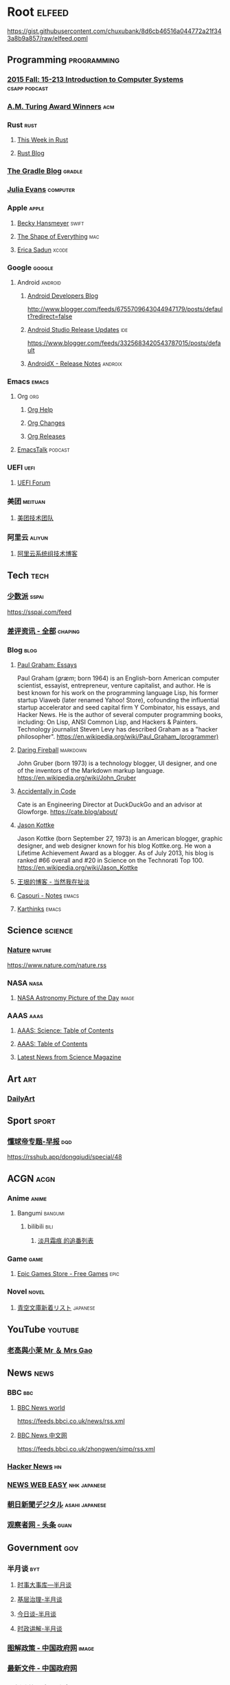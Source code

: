 * Root :elfeed:
https://gist.githubusercontent.com/chuxubank/8d6cb46516a044772a21f343a8b9a857/raw/elfeed.opml
** Programming :programming:
*** [[https://scs.hosted.panopto.com/Panopto/Podcast/Podcast.ashx?courseid=b96d90ae-9871-4fae-91e2-b1627b43e25e&type=mp4][2015 Fall: 15-213 Introduction to Computer Systems]] :csapp:podcast:
*** [[https://rsshub.app/acm/amturingaward][A.M. Turing Award Winners]] :acm:
*** Rust :rust:
**** [[https://this-week-in-rust.org/rss.xml][This Week in Rust]]
**** [[https://blog.rust-lang.org/feed.xml][Rust Blog]]
*** [[https://feed.gradle.org/blog.atom][The Gradle Blog]] :gradle:
*** [[https://jvns.ca/atom.xml][Julia Evans]] :computer:
*** Apple :apple:
**** [[https://beckyhansmeyer.com/feed/][Becky Hansmeyer]] :swift:
**** [[https://shapeof.com/rss.xml][The Shape of Everything]] :mac:
**** [[https://ericasadun.com/feed/][Erica Sadun]] :xcode:
*** Google :google:
**** Android :android:
***** [[http://feeds.feedburner.com/blogspot/hsDu][Android Developers Blog]]
http://www.blogger.com/feeds/6755709643044947179/posts/default?redirect=false
***** [[https://androidstudio.googleblog.com/feeds/posts/default][Android Studio Release Updates]] :ide:
https://www.blogger.com/feeds/3325683420543787015/posts/default
***** [[https://developer.android.com/feeds/androidx-release-notes.xml][AndroidX - Release Notes]] :androix:
*** Emacs :emacs:
**** Org :org:
***** [[https://updates.orgmode.org/feed/help][Org Help]]
***** [[https://updates.orgmode.org/feed/changes][Org Changes]]
***** [[https://updates.orgmode.org/feed/releases][Org Releases]]
**** [[https://emacstalk.codeberg.page/podcast/index.xml][EmacsTalk]] :podcast:
*** UEFI :uefi:
**** [[https://uefi.org/press-releases.xml][UEFI Forum]]
*** 美团 :meituan:
**** [[https://rsshub.app/meituan/tech/home][美团技术团队]]
*** 阿里云 :aliyun:
**** [[https://rsshub.app/aliyun-kernel/index][阿里云系统组技术博客]]
** Tech :tech:
*** [[https://rsshub.app/sspai/index][少数派]] :sspai:
https://sspai.com/feed
*** [[https://rsshub.app/chaping/news][差评资讯 - 全部]] :chaping:
*** Blog :blog:
**** [[https://rsshub.app/blogs/paulgraham][Paul Graham: Essays]]
Paul Graham (/ɡræm/; born 1964) is an English-born American computer scientist, essayist, entrepreneur, venture capitalist, and author. He is best known for his work on the programming language Lisp, his former startup Viaweb (later renamed Yahoo! Store), cofounding the influential startup accelerator and seed capital firm Y Combinator, his essays, and Hacker News. He is the author of several computer programming books, including: On Lisp, ANSI Common Lisp, and Hackers & Painters. Technology journalist Steven Levy has described Graham as a "hacker philosopher".
https://en.wikipedia.org/wiki/Paul_Graham_(programmer)
**** [[https://daringfireball.net/feeds/main][Daring Fireball]] :markdown:
John Gruber (born 1973) is a technology blogger, UI designer, and one of the inventors of the Markdown markup language.
https://en.wikipedia.org/wiki/John_Gruber
**** [[https://cate.blog/feed/][Accidentally in Code]]
Cate is an Engineering Director at DuckDuckGo and an advisor at Glowforge.
https://cate.blog/about/
**** [[https://feeds.kottke.org/main][Jason Kottke]]
Jason Kottke (born September 27, 1973) is an American blogger, graphic designer, and web designer known for his blog Kottke.org. He won a Lifetime Achievement Award as a blogger. As of July 2013, his blog is ranked #66 overall and #20 in Science on the Technorati Top 100.
https://en.wikipedia.org/wiki/Jason_Kottke
**** [[https://rsshub.app/blogs/wangyin][王垠的博客 - 当然我在扯淡]]
**** [[https://archive.casouri.cat/note/rss.xml][Casouri - Notes]] :emacs:
**** [[https://karthinks.com/index.xml][Karthinks]] :emacs:
** Science :science:
*** [[http://feeds.nature.com/nature/rss/current][Nature]] :nature:
[[https://www.nature.com/nature.rss]]
*** NASA :nasa:
**** [[https://rsshub.app/nasa/apod][NASA Astronomy Picture of the Day]] :image:
*** AAAS :aaas:
**** [[https://www.science.org/action/showFeed?type=etoc&feed=rss&jc=science][AAAS: Science: Table of Contents]]
**** [[https://www.science.org/action/showFeed?type=axatoc&feed=rss&jc=science][AAAS: Table of Contents]]
**** [[https://www.science.org/rss/news_current.xml][Latest News from Science Magazine]]
** Art :art:
*** [[https://rsshub.app/dailyart/zh][DailyArt]]
** Sport :sport:
*** [[https://rsshub.app/dongqiudi/daily][懂球帝专题-早报]] :dqd:
https://rsshub.app/dongqiudi/special/48
** ACGN :acgn:
*** Anime :anime:
**** Bangumi :bangumi:
***** bilibili :bili:
****** [[https://rsshub.chuxubank.top/bilibili/user/bangumi/136410][淡月霜痕 的追番列表]]
*** Game :game:
**** [[https://rsshub.app/epicgames/freegames][Epic Games Store - Free Games]] :epic:
*** Novel :novel:
**** [[https://rsshub.app/aozora/newbook][青空文庫新着リスト]] :japanese:
** YouTube :youtube:
*** [[https://www.youtube.com/feeds/videos.xml?channel_id=UCMUnInmOkrWN4gof9KlhNmQ][老高與小茉 Mr ＆ Mrs Gao]]
** News :news:
*** BBC :bbc:
**** [[https://rsshub.app/bbc/world][BBC News world]]
https://feeds.bbci.co.uk/news/rss.xml
**** [[https://rsshub.app/bbc/chinese][BBC News 中文网]]
https://feeds.bbci.co.uk/zhongwen/simp/rss.xml
*** [[https://news.ycombinator.com/rss][Hacker News]] :hn:
*** [[https://rsshub.app/nhk/news_web_easy][NEWS WEB EASY]] :nhk:japanese:
*** [[https://www.asahi.com/rss/asahi/newsheadlines.rdf][朝日新聞デジタル]] :asahi:japanese:
*** [[https://rsshub.app/guancha/headline][观察者网 - 头条]] :guan:
** Government :gov:
*** 半月谈 :byt:
**** [[https://rsshub.app/banyuetan/byt][时事大事库—半月谈]]
**** [[https://rsshub.app/banyuetan/jicengzhili][基层治理-半月谈]]
**** [[https://rsshub.app/banyuetan/jinritan][今日谈-半月谈]]
**** [[https://rsshub.app/banyuetan/shizhengjiangjie][时政讲解-半月谈]]
*** [[https://rsshub.app/gov/xinwen/tujie/zhengce][图解政策 - 中国政府网]] :image:
*** [[https://rsshub.app/gov/zhengce/wenjian][最新文件 - 中国政府网]]
*** [[https://rsshub.app/gov/zhengce/zuixin][最新政策 - 中国政府网]]
*** [[https://rsshub.app/gov/fmprc/fyrbt][中华人民共和国外交部-发言人表态]]
*** [[https://rsshub.app/gov/news/gwy][中国政府网 - 国务院信息]]
*** [[https://rsshub.app/gov/news/yw][中国政府网 - 新闻要闻]] :important:news:
*** [[https://rsshub.app/gov/news/gd][中国政府网 - 滚动新闻]] :news:
*** [[https://rsshub.app/gov/news/bm][中国政府网 - 部门政务]]
*** [[https://rsshub.app/gov/news/zhengce][中国政府网 - 政策文件]]
*** 新华网 :xinhua:
**** [[https://rsshub.app/news/whxw][新华社新闻-新华网]] :news:
*** 求是 :qstheory:
**** [[https://rsshub.app/qstheory][头条 - 求是网]]
** Life :life:
*** [[https://rsshub.app/aqicn/shanghai/pm25,pm10][上海AQI]] :air:
*** [[https://rsshub.app/uniqlo/stylingbook/men][Uniqlo styling book]] :buy:
*** [[https://rsshub.app/bing][Bing每日壁纸]] :image:
